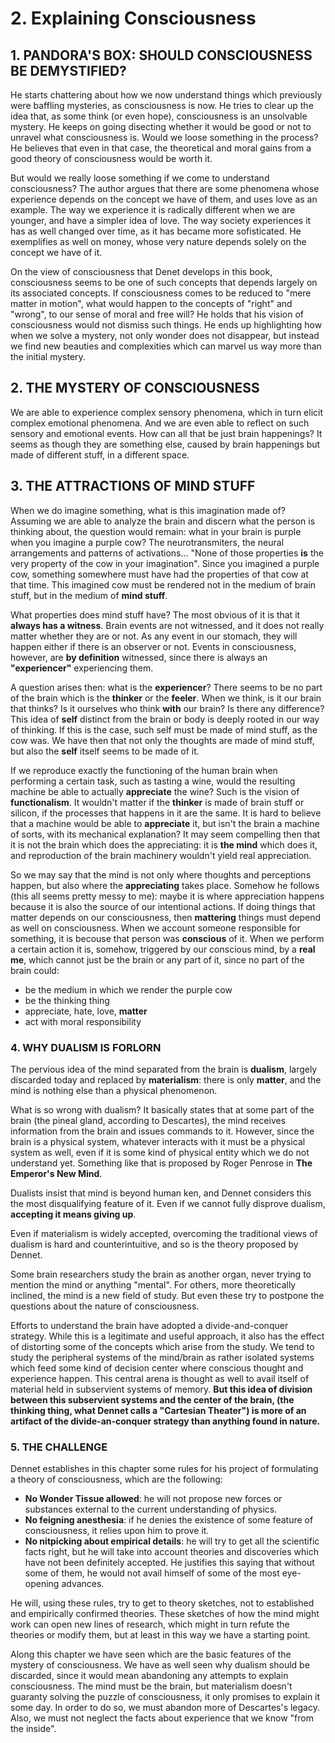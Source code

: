 * 2. Explaining Consciousness

** 1. PANDORA'S BOX: SHOULD CONSCIOUSNESS BE DEMYSTIFIED?

He starts chattering about how we now understand things which previously were baffling mysteries, as consciousness is now. He tries to clear up the idea that, as some think (or even hope), consciousness is an unsolvable mystery. He keeps on going disecting whether it would be good or not to unravel what consciousness is. Would we loose something in the process? He believes that even in that case, the theoretical and moral gains from a good theory of consciousness would be worth it.

But would we really loose something if we come to understand consciousness? The author argues that there are some phenomena whose experience depends on the concept we have of them, and uses love as an example. The way we experience it is radically different when we are younger, and have a simpler idea of love. The way society experiences it has as well changed over time, as it has became more sofisticated. He exemplifies as well on money, whose very nature depends solely on the concept we have of it.

On the view of consciousness that Denet develops in this book, consciousness seems to be one of such concepts that depends largely on its associated concepts. If consciousness comes to be reduced to "mere matter in motion", what would happen to the concepts of "right" and "wrong", to our sense of moral and free will? He holds that his vision of consciousness would not dismiss such things. He ends up highlighting how when we solve a mystery, not only wonder does not disappear, but instead we find new beauties and complexities which can marvel us way more than the initial mystery.

** 2. THE MYSTERY OF CONSCIOUSNESS

We are able to experience complex sensory phenomena, which in turn elicit complex emotional phenomena. And we are even able to reflect on such sensory and emotional events. How can all that be just brain happenings? It seems as though they are something else, caused by brain happenings but made of different stuff, in a different space.

** 3. THE ATTRACTIONS OF MIND STUFF

When we do imagine something, what is this imagination made of? Assuming we are able to analyze the brain and discern what the person is thinking about, the question would remain: what in your brain is purple when you imagine a purple cow? The neurotransmiters, the neural arrangements and patterns of activations... "None of those properties *is* the very property of the cow in your imagination". Since you imagined a purple cow, something somewhere must have had the properties of that cow at that time. This imagined cow must be rendered not in the medium of brain stuff, but in the medium of *mind stuff*.

What properties does mind stuff have? The most obvious of it is that it *always has a witness*. Brain events are not witnessed, and it does not really matter whether they are or not. As any event in our stomach, they will happen either if there is an observer or not. Events in consciousness, however, are *by definition* witnessed, since there is always an *"experiencer"* experiencing them.

A question arises then: what is the *experiencer*? There seems to be no part of the brain which is the *thinker* or the *feeler*. When we think, is it our brain that thinks? Is it ourselves who think *with* our brain? Is there any difference? This idea of *self* distinct from the brain or body is deeply rooted in our way of thinking. If this is the case, such self must be made of mind stuff, as the cow was. We have then that not only the thoughts are made of mind stuff, but also the *self* itself seems to be made of it.

If we reproduce exactly the functioning of the human brain when performing a certain task, such as tasting a wine, would the resulting machine be able to actually *appreciate* the wine? Such is the vision of *functionalism*. It wouldn't matter if the *thinker* is made of brain stuff or silicon, if the processes that happens in it are the same. It is hard to believe that a machine would be able to *appreciate* it, but isn't the brain a machine of sorts, with its mechanical explanation? It may seem compelling then that it is not the brain which does the appreciating: it is *the mind* which does it, and reproduction of the brain machinery wouldn't yield real appreciation.

So we may say that the mind is not only where thoughts and perceptions happen, but also where the *appreciating* takes place. Somehow he follows (this all seems pretty messy to me): maybe it is where appreciation happens because it is also the source of our intentional actions. If doing things that matter depends on our consciousness, then *mattering* things must depend as well on consciousness. When we account someone responsible for something, it is becouse that person was *conscious* of it. When we perform a certain action it is, somehow, triggered by our conscious mind, by a *real me*, which cannot just be the brain or any part of it, since no part of the brain could:

- be the medium in which we render the purple cow
- be the thinking thing
- appreciate, hate, love, *matter*
- act with moral responsibility

*** 4. WHY DUALISM IS FORLORN

The pervious idea of the mind separated from the brain is *dualism*, largely discarded today and replaced by *materialism*: there is only *matter*, and the mind is nothing else than a physical phenomenon.

What is so wrong with dualism? It basically states that at some part of the brain (the pineal gland, according to Descartes), the mind receives information from the brain and issues commands to it. However, since the brain is a physical system, whatever interacts with it must be a physical system as well, even if it is some kind of physical entity which we do not understand yet. Something like that is proposed by Roger Penrose in *The Emperor's New Mind*.

Dualists insist that mind is beyond human ken, and Dennet considers this the most disqualifying feature of it. Even if we cannot fully disprove dualism, *accepting it means giving up*.

Even if materialism is widely accepted, overcoming the traditional views of dualism is hard and counterintuitive, and so is the theory proposed by Dennet.

Some brain researchers study the brain as another organ, never trying to mention the mind or anything "mental". For others, more theoretically inclined, the mind is a new field of study. But even these try to postpone the questions about the nature of consciousness.

Efforts to understand the brain have adopted a divide-and-conquer strategy. While this is a legitimate and useful approach, it also has the effect of distorting some of the concepts which arise from the study. We tend to study the peripheral systems of the mind/brain as rather isolated systems which feed some kind of decision center where conscious thought and experience happen. This central arena is thought as well to avail itself of material held in subservient systems of memory. **But this idea of division between this subservient systems and the center of the brain, (the thinking thing, what Dennet calls a "Cartesian Theater") is more of an artifact of the divide-an-conquer strategy than anything found in nature.**

*** 5. THE CHALLENGE

Dennet establishes in this chapter some rules for his project of formulating a theory of consciousness, which are the following:

- *No Wonder Tissue allowed*: he will not propose new forces or substances external to the current understanding of physics.
- *No feigning anesthesia*: if he denies the existence of some feature of consciousness, it relies upon him to prove it.
- *No nitpicking about empirical details*: he will try to get all the scientific facts right, but he will take into account theories and discoveries which have not been definitely accepted. He justifies this saying that without some of them, he would not avail himself of some of the most eye-opening advances.

He will, using these rules, try to get to theory sketches, not to established and empirically confirmed  theories. These sketches of how the mind might work can open new lines of research, which might in turn refute the theories or modify them, but at least in this way we have a starting point.

Along this chapter we have seen which are the basic features of the mystery of consciousness. We have as well seen why dualism should be discarded, since it would mean abandoning any attempts to explain consciousness. The mind must be the brain, but materialism doesn't guaranty solving the puzzle of consciousness, it only promises to explain it some day. In order to do so, we must abandon more of Descartes's legacy. Also, we must not neglect the facts about experience that we know "from the inside".
